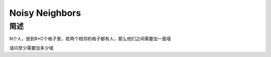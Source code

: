 ===============
Noisy Neighbors
===============

简述
====

N个人，放到R*C个格子里，若两个相邻的格子都有人，那么他们之间需要加一面墙

请问至少需要加多少墙
